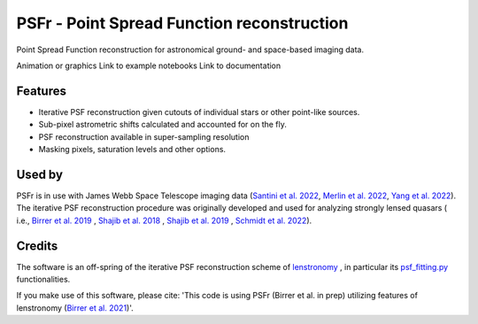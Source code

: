 ===========================================
PSFr - Point Spread Function reconstruction
===========================================

.. image:: https://github.com/sibirrer/psfr/workflows/Tests/badge.svg
    :target: https://github.com/sibirrer/psfr/actions

Point Spread Function reconstruction for astronomical
ground- and space-based imaging data.

Animation or graphics
Link to example notebooks
Link to documentation


Features
--------

* Iterative PSF reconstruction given cutouts of individual stars or other point-like sources.
* Sub-pixel astrometric shifts calculated and accounted for on the fly.
* PSF reconstruction available in super-sampling resolution
* Masking pixels, saturation levels and other options.

Used by
-------
PSFr is in use with James Webb Space Telescope imaging data (`Santini et al. 2022  <https://ui.adsabs.harvard.edu/abs/2022arXiv220711379S/abstract>`_,
`Merlin et al. 2022  <https://ui.adsabs.harvard.edu/abs/2022arXiv220711701M/abstract>`_,
`Yang et al. 2022  <https://ui.adsabs.harvard.edu/abs/2022arXiv220713101Y/abstract>`_).
The iterative PSF reconstruction procedure was originally developed and used for analyzing strongly lensed quasars (
i.e., `Birrer et al. 2019 <https://ui.adsabs.harvard.edu/#abs/2018arXiv180901274B/abstract>`_
, `Shajib et al. 2018 <https://ui.adsabs.harvard.edu/abs/2019MNRAS.483.5649S>`_ ,
`Shajib et al. 2019 <https://ui.adsabs.harvard.edu/abs/2019arXiv191006306S/abstract>`_ ,
`Schmidt et al. 2022 <https://arxiv.org/abs/2206.04696>`_).

Credits
-------

The software is an off-spring of the iterative PSF reconstruction scheme of `lenstronomy <https://github.com/sibirrer/lenstronomy>`_
, in particular its `psf_fitting.py <https://github.com/sibirrer/lenstronomy/lenstronomy/Workflow/psf_fitting.py>`_ functionalities.

If you make use of this software, please cite: 'This code is using PSFr (Birrer et al. in prep) utilizing features of
lenstronomy (`Birrer et al. 2021 <https://joss.theoj.org/papers/10.21105/joss.03283>`_)'.
